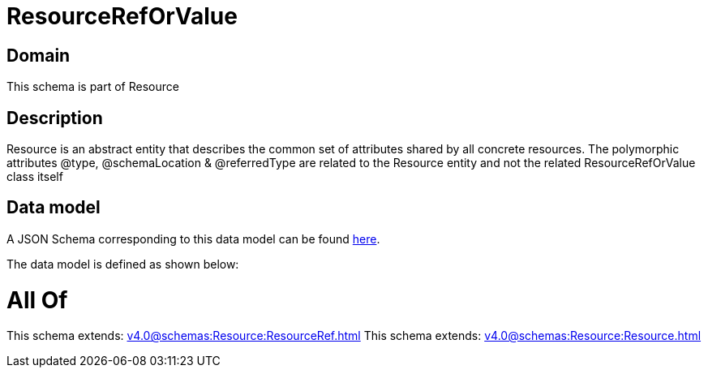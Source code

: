= ResourceRefOrValue

[#domain]
== Domain

This schema is part of Resource

[#description]
== Description

Resource is an abstract entity that describes the common set of attributes shared by all concrete resources. The polymorphic attributes @type, @schemaLocation &amp; @referredType are related to the Resource entity and not the related ResourceRefOrValue class itself


[#data_model]
== Data model

A JSON Schema corresponding to this data model can be found https://tmforum.org[here].

The data model is defined as shown below:


= All Of 
This schema extends: xref:v4.0@schemas:Resource:ResourceRef.adoc[]
This schema extends: xref:v4.0@schemas:Resource:Resource.adoc[]
